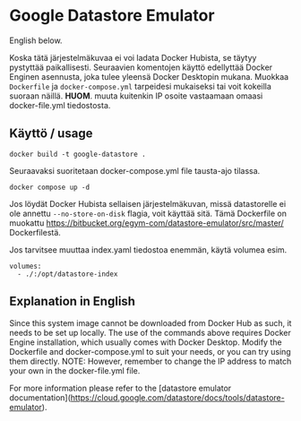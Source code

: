 * Google Datastore Emulator

English below.

Koska tätä järjestelmäkuvaa ei voi ladata Docker Hubista, se täytyy
pystyttää paikallisesti. Seuraavien komentojen käyttö edellyttää
Docker Enginen asennusta, joka tulee yleensä Docker Desktopin
mukana. Muokkaa ~Dockerfile~ ja ~docker-compose.yml~ tarpeidesi mukaiseksi
tai voit kokeilla suoraan näillä. *HUOM*. muuta kuitenkin IP osoite
vastaamaan omaasi docker-file.yml tiedostosta.

** Käyttö / usage
#+begin_src
  docker build -t google-datastore .
#+end_src

Seuraavaksi suoritetaan docker-compose.yml file tausta-ajo tilassa.
#+begin_src
  docker compose up -d
#+end_src

Jos löydät Docker Hubista sellaisen järjestelmäkuvan, missä
datastorelle ei ole annettu ~--no-store-on-disk~ flagia, voit käyttää
sitä. Tämä Dockerfile on muokattu
https://bitbucket.org/egym-com/datastore-emulator/src/master/
Dockerfilestä.

Jos tarvitsee muuttaa index.yaml tiedostoa enemmän, käytä volumea esim.
#+begin_src
  volumes:
    - ./:/opt/datastore-index
#+end_src

** Explanation in English
Since this system image cannot be downloaded from Docker Hub as such,
it needs to be set up locally. The use of the  commands above
requires Docker Engine installation, which usually comes with Docker
Desktop. Modify the Dockerfile and docker-compose.yml to suit your
needs, or you can try using them directly. NOTE: However, remember to
change the IP address to match your own in the docker-file.yml file.

For more information please refer to the [datastore emulator documentation](https://cloud.google.com/datastore/docs/tools/datastore-emulator).
